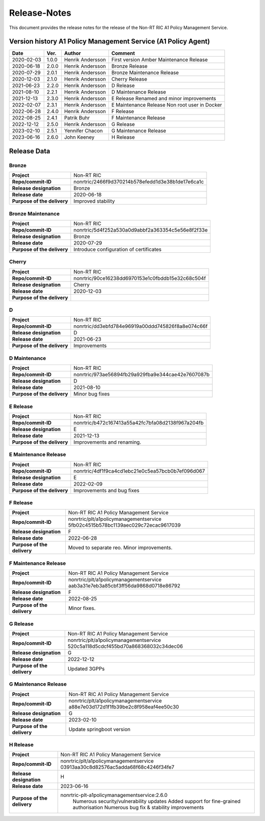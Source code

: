 .. This work is licensed under a Creative Commons Attribution 4.0 International License.
.. http://creativecommons.org/licenses/by/4.0
.. Copyright (C) 2021 Nordix

=============
Release-Notes
=============


This document provides the release notes for the release of the Non-RT RIC A1 Policy Management Service.


Version history A1 Policy Management Service (A1 Policy Agent) 
==============================================================

+------------+----------+------------------+--------------------+
| **Date**   | **Ver.** | **Author**       | **Comment**        |
|            |          |                  |                    |
+------------+----------+------------------+--------------------+
| 2020-02-03 | 1.0.0    | Henrik Andersson | First version      |
|            |          |                  | Amber Maintenance  |
|            |          |                  | Release            |
+------------+----------+------------------+--------------------+
| 2020-06-18 | 2.0.0    | Henrik Andersson | Bronze Release     |
|            |          |                  |                    |
+------------+----------+------------------+--------------------+
| 2020-07-29 | 2.0.1    | Henrik Andersson | Bronze Maintenance |
|            |          |                  | Release            |
|            |          |                  |                    |
+------------+----------+------------------+--------------------+
| 2020-12-03 | 2.1.0    | Henrik Andersson | Cherry Release     |
|            |          |                  |                    |
+------------+----------+------------------+--------------------+
| 2021-06-23 | 2.2.0    | Henrik Andersson | D Release          |
|            |          |                  |                    |
+------------+----------+------------------+--------------------+
| 2021-08-10 | 2.2.1    | Henrik Andersson | D Maintenance      |
|            |          |                  | Release            |
|            |          |                  |                    |
+------------+----------+------------------+--------------------+
| 2021-12-13 | 2.3.0    | Henrik Andersson | E Release          |
|            |          |                  | Renamed and minor  |
|            |          |                  | improvements       |
+------------+----------+------------------+--------------------+
| 2022-02-07 | 2.3.1    | Henrik Andersson | E Maintenance      |
|            |          |                  | Release            |
|            |          |                  | Non root user in   |
|            |          |                  | Docker             |
+------------+----------+------------------+--------------------+
| 2022-06-28 | 2.4.0    | Henrik Andersson | F Release          |
|            |          |                  |                    |
+------------+----------+------------------+--------------------+
| 2022-08-25 | 2.4.1    | Patrik Buhr      | F Maintenance      |
|            |          |                  | Release            |
+------------+----------+------------------+--------------------+
| 2022-12-12 | 2.5.0    | Henrik Andersson | G Release          |
|            |          |                  |                    |
+------------+----------+------------------+--------------------+
| 2023-02-10 | 2.5.1    | Yennifer Chacon  | G Maintenance      |
|            |          |                  | Release            |
+------------+----------+------------------+--------------------+
| 2023-06-16 | 2.6.0    | John Keeney      | H Release          |
|            |          |                  |                    |
+------------+----------+------------------+--------------------+

Release Data
============

Bronze
------
+-----------------------------+---------------------------------------------------+
| **Project**                 | Non-RT RIC                                        |
|                             |                                                   |
+-----------------------------+---------------------------------------------------+
| **Repo/commit-ID**          | nonrtric/2466f9d370214b578efedd1d3e38b1de17e6ca1c |
|                             |                                                   |
+-----------------------------+---------------------------------------------------+
| **Release designation**     | Bronze                                            |
|                             |                                                   |
+-----------------------------+---------------------------------------------------+
| **Release date**            | 2020-06-18                                        |
|                             |                                                   |
+-----------------------------+---------------------------------------------------+
| **Purpose of the delivery** | Improved stability                                |
|                             |                                                   |
+-----------------------------+---------------------------------------------------+

Bronze Maintenance
------------------
+-----------------------------+---------------------------------------------------+
| **Project**                 | Non-RT RIC                                        |
|                             |                                                   |
+-----------------------------+---------------------------------------------------+
| **Repo/commit-ID**          | nonrtric/5d4f252a530a0d9abbf2a363354c5e56e8f2f33e |
|                             |                                                   |
+-----------------------------+---------------------------------------------------+
| **Release designation**     | Bronze                                            |
|                             |                                                   |
+-----------------------------+---------------------------------------------------+
| **Release date**            | 2020-07-29                                        |
|                             |                                                   |
+-----------------------------+---------------------------------------------------+
| **Purpose of the delivery** | Introduce configuration of certificates           |
|                             |                                                   |
+-----------------------------+---------------------------------------------------+

Cherry
------
+-----------------------------+---------------------------------------------------+
| **Project**                 | Non-RT RIC                                        |
|                             |                                                   |
+-----------------------------+---------------------------------------------------+
| **Repo/commit-ID**          | nonrtric/90ce16238dd6970153e1c0fbddb15e32c68c504f |
|                             |                                                   |
+-----------------------------+---------------------------------------------------+
| **Release designation**     | Cherry                                            |
|                             |                                                   |
+-----------------------------+---------------------------------------------------+
| **Release date**            | 2020-12-03                                        |
|                             |                                                   |
+-----------------------------+---------------------------------------------------+
| **Purpose of the delivery** |                                                   |
|                             |                                                   |
+-----------------------------+---------------------------------------------------+

D
-
+-----------------------------+---------------------------------------------------+
| **Project**                 | Non-RT RIC                                        |
|                             |                                                   |
+-----------------------------+---------------------------------------------------+
| **Repo/commit-ID**          | nonrtric/dd3ebfd784e96919a00ddd745826f8a8e074c66f |
|                             |                                                   |
+-----------------------------+---------------------------------------------------+
| **Release designation**     | D                                                 |
|                             |                                                   |
+-----------------------------+---------------------------------------------------+
| **Release date**            | 2021-06-23                                        |
|                             |                                                   |
+-----------------------------+---------------------------------------------------+
| **Purpose of the delivery** | Improvements                                      |
|                             |                                                   |
+-----------------------------+---------------------------------------------------+

D Maintenance
-------------
+-----------------------------+---------------------------------------------------+
| **Project**                 | Non-RT RIC                                        |
|                             |                                                   |
+-----------------------------+---------------------------------------------------+
| **Repo/commit-ID**          | nonrtric/973ae56894fb29a929fba9e344cae42e7607087b |
|                             |                                                   |
+-----------------------------+---------------------------------------------------+
| **Release designation**     | D                                                 |
|                             |                                                   |
+-----------------------------+---------------------------------------------------+
| **Release date**            | 2021-08-10                                        |
|                             |                                                   |
+-----------------------------+---------------------------------------------------+
| **Purpose of the delivery** | Minor bug fixes                                   |
+-----------------------------+---------------------------------------------------+

E Release
---------
+-----------------------------+---------------------------------------------------+
| **Project**                 | Non-RT RIC                                        |
|                             |                                                   |
+-----------------------------+---------------------------------------------------+
| **Repo/commit-ID**          | nonrtric/b472c167413a55a42fc7bfa08d2138f967a204fb |
|                             |                                                   |
+-----------------------------+---------------------------------------------------+
| **Release designation**     | E                                                 |
|                             |                                                   |
+-----------------------------+---------------------------------------------------+
| **Release date**            | 2021-12-13                                        |
|                             |                                                   |
+-----------------------------+---------------------------------------------------+
| **Purpose of the delivery** | Improvements and renaming.                        |
|                             |                                                   |
+-----------------------------+---------------------------------------------------+

E Maintenance Release
---------------------
+-----------------------------+---------------------------------------------------+
| **Project**                 | Non-RT RIC                                        |
|                             |                                                   |
+-----------------------------+---------------------------------------------------+
| **Repo/commit-ID**          | nonrtric/4df1f9ca4cd1ebc21e0c5ea57bcb0b7ef096d067 |
|                             |                                                   |
+-----------------------------+---------------------------------------------------+
| **Release designation**     | E                                                 |
|                             |                                                   |
+-----------------------------+---------------------------------------------------+
| **Release date**            | 2022-02-09                                        |
|                             |                                                   |
+-----------------------------+---------------------------------------------------+
| **Purpose of the delivery** | Improvements and bug fixes                        |
|                             |                                                   |
+-----------------------------+---------------------------------------------------+

F Release
---------
+-----------------------------+---------------------------------------------------+
| **Project**                 | Non-RT RIC A1 Policy Management Service           |
|                             |                                                   |
+-----------------------------+---------------------------------------------------+
| **Repo/commit-ID**          | nonrtric/plt/a1policymanagementservice            |
|                             | 5fb02c4515b578bc1139aec029c72ecac9617039          |
|                             |                                                   |
+-----------------------------+---------------------------------------------------+
| **Release designation**     | F                                                 |
|                             |                                                   |
+-----------------------------+---------------------------------------------------+
| **Release date**            | 2022-06-28                                        |
|                             |                                                   |
+-----------------------------+---------------------------------------------------+
| **Purpose of the delivery** | Moved to separate reo. Minor improvements.        |
|                             |                                                   |
+-----------------------------+---------------------------------------------------+

F Maintenance Release
---------------------
+-----------------------------+---------------------------------------------------+
| **Project**                 | Non-RT RIC A1 Policy Management Service           |
|                             |                                                   |
+-----------------------------+---------------------------------------------------+
| **Repo/commit-ID**          | nonrtric/plt/a1policymanagementservice            |
|                             | aab3a31e7eb3a85cbf3ff56da9868d0718e86792          |
|                             |                                                   |
+-----------------------------+---------------------------------------------------+
| **Release designation**     | F                                                 |
|                             |                                                   |
+-----------------------------+---------------------------------------------------+
| **Release date**            | 2022-08-25                                        |
|                             |                                                   |
+-----------------------------+---------------------------------------------------+
| **Purpose of the delivery** | Minor fixes.                                      |
|                             |                                                   |
+-----------------------------+---------------------------------------------------+

G Release
---------
+-----------------------------+---------------------------------------------------+
| **Project**                 | Non-RT RIC A1 Policy Management Service           |
|                             |                                                   |
+-----------------------------+---------------------------------------------------+
| **Repo/commit-ID**          | nonrtric/plt/a1policymanagementservice            |
|                             | 520c5a118d5cdcf455bd70a868368032c34dec06          |
|                             |                                                   |
+-----------------------------+---------------------------------------------------+
| **Release designation**     | G                                                 |
|                             |                                                   |
+-----------------------------+---------------------------------------------------+
| **Release date**            | 2022-12-12                                        |
|                             |                                                   |
+-----------------------------+---------------------------------------------------+
| **Purpose of the delivery** | Updated 3GPPs                                     |
|                             |                                                   |
+-----------------------------+---------------------------------------------------+

G Maintenance Release
---------------------
+-----------------------------+---------------------------------------------------+
| **Project**                 | Non-RT RIC A1 Policy Management Service           |
|                             |                                                   |
+-----------------------------+---------------------------------------------------+
| **Repo/commit-ID**          | nonrtric/plt/a1policymanagementservice            |
|                             | a88e7e03d172d1f1fb39be2c8f958eaf4ee50c30          |
|                             |                                                   |
+-----------------------------+---------------------------------------------------+
| **Release designation**     | G                                                 |
|                             |                                                   |
+-----------------------------+---------------------------------------------------+
| **Release date**            | 2023-02-10                                        |
|                             |                                                   |
+-----------------------------+---------------------------------------------------+
| **Purpose of the delivery** | Update springboot version                         |
|                             |                                                   |
+-----------------------------+---------------------------------------------------+

H Release
---------
+-----------------------------+---------------------------------------------------+
| **Project**                 | Non-RT RIC A1 Policy Management Service           |
|                             |                                                   |
+-----------------------------+---------------------------------------------------+
| **Repo/commit-ID**          | nonrtric/plt/a1policymanagementservice            |
|                             | 03913aa30c8d82576ac5adda68f68c4246f34fe7          |
|                             |                                                   |
+-----------------------------+---------------------------------------------------+
| **Release designation**     | H                                                 |
|                             |                                                   |
+-----------------------------+---------------------------------------------------+
| **Release date**            | 2023-06-16                                        |
|                             |                                                   |
+-----------------------------+---------------------------------------------------+
| **Purpose of the delivery** | nonrtric-plt-a1policymanagementservice:2.6.0      |
|                             |   Numerous security/vulnerability updates         |
|                             |   Added support for fine-grained authorisation    |
|                             |   Numerous bug fix & stability improvements       |
+-----------------------------+---------------------------------------------------+